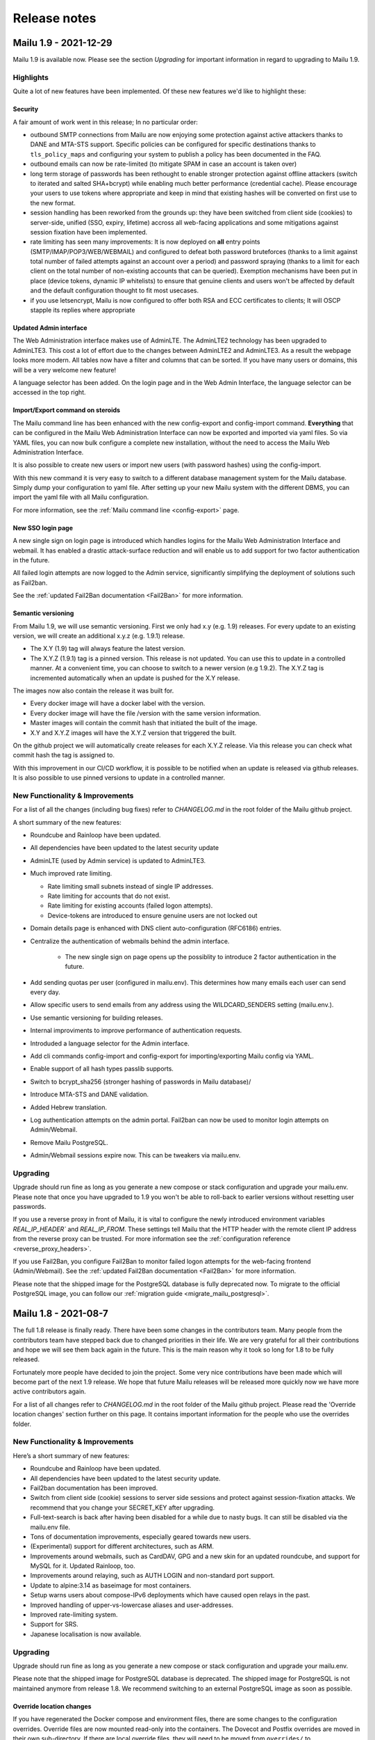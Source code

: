 Release notes
=============

Mailu 1.9 - 2021-12-29
----------------------

Mailu 1.9 is available now.
Please see the section `Upgrading` for important information in regard to upgrading to Mailu 1.9.

Highlights
````````````````````````````````

Quite a lot of new features have been implemented. Of these new features we'd like to highlight these:

Security
^^^^^^^^

A fair amount of work went in this release; In no particular order:

- outbound SMTP connections from Mailu are now enjoying some protection against active attackers thanks to DANE and MTA-STS support. Specific policies can be configured for specific destinations thanks to ``tls_policy_maps`` and configuring your system to publish a policy has been documented in the FAQ.
- outbound emails can now be rate-limited (to mitigate SPAM in case an account is taken over)
- long term storage of passwords has been rethought to enable stronger protection against offline attackers (switch to iterated and salted SHA+bcrypt) while enabling much better performance (credential cache). Please encourage your users to use tokens where appropriate and keep in mind that existing hashes will be converted on first use to the new format.
- session handling has been reworked from the grounds up: they have been switched from client side (cookies) to server-side, unified (SSO, expiry, lifetime) accross all web-facing applications and some mitigations against session fixation have been implemented.
- rate limiting has seen many improvements: It is now deployed on **all** entry points (SMTP/IMAP/POP3/WEB/WEBMAIL) and configured to defeat both password bruteforces (thanks to a limit against total number of failed attempts against an account over a period) and password spraying (thanks to a limit for each client on the total number of non-existing accounts that can be queried). Exemption mechanisms have been put in place (device tokens, dynamic IP whitelists) to ensure that genuine clients and users won't be affected by default and the default configuration thought to fit most usecases.
- if you use letsencrypt, Mailu is now configured to offer both RSA and ECC certificates to clients; It will OSCP stapple its replies where appropriate


Updated Admin interface
^^^^^^^^^^^^^^^^^^^^^^^

The Web Administration interface makes use of AdminLTE. The AdminLTE2 technology has been upgraded to AdminLTE3. This cost a lot of effort due to the changes between AdminLTE2 and AdminLTE3. 
As a result the webpage looks more modern. All tables now have a filter and columns that can be sorted. If you have many users or domains, this will be a very welcome new feature!

A language selector has been added. On the login page and in the Web Admin Interface, the language selector can be accessed in the top right. 


Import/Export command on steroids
^^^^^^^^^^^^^^^^^^^^^^^^^^^^^^^^^

The Mailu command line has been enhanced with the new config-export and config-import command.
**Everything** that can be configured in the Mailu Web Administration Interface can now be exported and imported via yaml files.
So via YAML files, you can now bulk configure a complete new installation, without the need to access the Mailu Web Administration Interface.

It is also possible to create new users or import new users (with password hashes) using the config-import. 

With this new command it is very easy to switch to a different database management system for the Mailu database. Simply dump your configuration to yaml file.
After setting up your new Mailu system with the different DBMS, you can import the yaml file with all Mailu configuration.

For more information, see the :ref:`Mailu command line <config-export>` page.


New SSO login page
^^^^^^^^^^^^^^^^^^

A new single sign on login page is introduced which handles logins for the Mailu Web Administration Interface and webmail. It has enabled a drastic attack-surface reduction and will enable us to add support for two factor authentication in the future.

All failed login attempts are now logged to the Admin service, significantly simplifying the deployment of solutions such as Fail2ban.

See the :ref:`updated Fail2Ban documentation <Fail2Ban>` for more information.


Semantic versioning
^^^^^^^^^^^^^^^^^^^

From Mailu 1.9, we will use semantic versioning. First we only had x.y (e.g. 1.9) releases. For every update to an existing version, we will create an additional x.y.z (e.g. 1.9.1) release.

- The X.Y (1.9) tag will always feature the latest version.
- The X.Y.Z (1.9.1) tag is a pinned version. This release is not updated. You can use this to update in a controlled manner. At a convenient time, you can choose to switch to a newer version (e.g 1.9.2). The X.Y.Z tag is incremented automatically when an update is pushed for the X.Y release.

The images now also contain the release it was built for.

- Every docker image will have a docker label with the version.
- Every docker image will have the file /version with the same version information.
- Master images will contain the commit hash that initiated the built of the image.
- X.Y and X.Y.Z images will have the X.Y.Z version that triggered the built.

On the github project we will automatically create releases for each X.Y.Z release. Via this release you can check what commit hash the tag is assigned to.

With this improvement in our CI/CD workflow, it is possible to be notified when an update is released via github releases. It is also possible to use pinned versions to update in a controlled manner. 


New Functionality & Improvements
````````````````````````````````

For a list of all the changes (including bug fixes) refer to `CHANGELOG.md` in the root folder of the Mailu github project. 

A short summary of the new features:

- Roundcube and Rainloop have been updated.
- All dependencies have been updated to the latest security update
- AdminLTE (used by Admin service) is updated to AdminLTE3.
- Much improved rate limiting.

  - Rate limiting small subnets instead of single IP addresses.
  - Rate limiting for accounts that do not exist.
  - Rate limiting for existing accounts (failed logon attempts).
  - Device-tokens are introduced to ensure genuine users are not locked out

- Domain details page is enhanced with DNS client auto-configuration (RFC6186) entries.
- Centralize the authentication of webmails behind the admin interface.

   - The new single sign on page opens up the possiblity to introduce 2 factor authentication in the future.

- Add sending quotas per user (configured in mailu.env). This determines how many emails each user can send every day.
- Allow specific users to send emails from any address using the WILDCARD_SENDERS setting (mailu.env.).
- Use semantic versioning for building releases.
- Internal improviments to improve performance of authentication requests.
- Introduded a language selector for the Admin interface.
- Add cli commands config-import and config-export for importing/exporting Mailu config via YAML.
- Enable support of all hash types passlib supports.
- Switch to bcrypt_sha256 (stronger hashing of passwords in Mailu database)/
- Introduce MTA-STS and DANE validation.
- Added Hebrew translation.
- Log authentication attempts on the admin portal. Fail2ban can now be used to monitor login attempts on Admin/Webmail.
- Remove Mailu PostgreSQL. 
- Admin/Webmail sessions expire now. This can be tweakers via mailu.env.


Upgrading
`````````

Upgrade should run fine as long as you generate a new compose or stack configuration and upgrade your mailu.env. Please note that once you have upgraded to 1.9 you won't be able to roll-back to earlier versions without resetting user passwords.

If you use a reverse proxy in front of Mailu, it is vital to configure the newly introduced environment variables `REAL_IP_HEADER`` and `REAL_IP_FROM`.
These settings tell Mailu that the HTTP header with the remote client IP address from the reverse proxy can be trusted.
For more information see the :ref:`configuration reference <reverse_proxy_headers>`.

If you use Fail2Ban, you configure Fail2Ban to monitor failed logon attempts for the web-facing frontend (Admin/Webmail). See the :ref:`updated Fail2Ban documentation <Fail2Ban>` for more information.

Please note that the shipped image for the PostgreSQL database is fully deprecated now. 
To migrate to the official PostgreSQL image, you can follow our :ref:`migration guide <migrate_mailu_postgresql>`.


Mailu 1.8 - 2021-08-7
---------------------

The full 1.8 release is finally ready. There have been some changes in the contributors team. Many people from the contributors team have stepped back due to changed priorities in their life.
We are very grateful for all their contributions and hope we will see them back again in the future.
This is the main reason why it took so long for 1.8 to be fully released. 

Fortunately more people have decided to join the project. Some very nice contributions have been made which will become part of the next 1.9 release.
We hope that future Mailu releases will be released more quickly now we have more active contributors again.

For a list of all changes refer to `CHANGELOG.md` in the root folder of the Mailu github project. Please read the 'Override location changes' section further on this page. It contains important information for the people who use the overrides folder.

New Functionality & Improvements
````````````````````````````````

Here’s a short summary of new features:

- Roundcube and Rainloop have been updated.
- All dependencies have been updated to the latest security update.
- Fail2ban documentation has been improved.
- Switch from client side (cookie) sessions to server side sessions and protect against session-fixation attacks. We recommend that you change your SECRET_KEY after upgrading.
- Full-text-search is back after having been disabled for a while due to nasty bugs. It can still be disabled via the mailu.env file.
- Tons of documentation improvements, especially geared towards new users.
- (Experimental) support for different architectures, such as ARM.
- Improvements around webmails, such as CardDAV, GPG and a new skin for an updated roundcube, and support for MySQL for it. Updated Rainloop, too.
- Improvements around relaying, such as AUTH LOGIN and non-standard port support.
- Update to alpine:3.14 as baseimage for most containers.
- Setup warns users about compose-IPv6 deployments which have caused open relays in the past.
- Improved handling of upper-vs-lowercase aliases and user-addresses.
- Improved rate-limiting system.
- Support for SRS.
- Japanese localisation is now available.


Upgrading
`````````

Upgrade should run fine as long as you generate a new compose or stack
configuration and upgrade your mailu.env.

Please note that the shipped image for PostgreSQL database is deprecated.
The shipped image for PostgreSQL is not maintained anymore from release 1.8.
We recommend switching to an external PostgreSQL image as soon as possible.

Override location changes
^^^^^^^^^^^^^^^^^^^^^^^^^

If you have regenerated the Docker compose and environment files, there are some changes to the configuration overrides.
Override files are now mounted read-only into the containers. The Dovecot and Postfix overrides are moved in their own sub-directory. If there are local override files, they will need to be moved from ``overrides/`` to ``overrides/dovecot`` and ``overrides/postfix/``.

Recreate SECRET_KEY after upgrading
^^^^^^^^^^^^^^^^^^^^^^^^^^^^^^^^^^^

Improvements have been made to protect again session-fixation attacks. 
To be fully protected, it is required to change your SECRET_KEY in Mailu.env after upgrading. 
A new SECRET_KEY is generated when you recreate your docker-compose.yml & mailu.env file via setup.mailu.io.

The SECRET_KEY is an uppercase alphanumeric string of length 16. You can manually create such a string via
```cat /dev/urandom | tr -dc 'A-Z0-9' | fold -w ${1:-16} | head -n 1```

After changing mailu.env, it is required to recreate all containers for the changes to be propagated.

Update your DNS SPF Records
^^^^^^^^^^^^^^^^^^^^^^^^^^^

It has become known that the SPF DNS records generated by the admin interface are not completely standard compliant anymore. Please check the DNS records for your domains and compare them to what the new admin-interface instructs you to use. In most cases, this should be a simple copy-paste operation for you ….

Fixed hostname for antispam service
^^^^^^^^^^^^^^^^^^^^^^^^^^^^^^^^^^^

For history to be retained in Rspamd, the antispam container requires a static hostname. When you re-generate your docker-compose.yml file (or helm-chart), this will be covered.


Mailu 1.8rc - 2020-10-02
------------------------

Release 1.8 has come a long way again. Due to corona the project slowed down to a crawl. Fortunately new contributors have joined the team what enabled us to still release Mailu 1.8 this year.

Please note that the current 1.8 is what we call a "soft release": It’s there for everyone to see and use, but to limit possible user-impact of this very big release, it’s not yet the default in the setup-utility for new users. When upgrading, please treat it with some care, and be sure to always have backups!

For a list of all changes refer to `CHANGELOG.md` in the root folder of the Mailu github project. Please read the 'Override location changes' section. It contains important information for the people who use the overrides folder.

New Functionality & Improvements
````````````````````````````````

Here’s a short summary of new features:

- Full-text-search is back after having been disabled for a while due to nasty bugs. It can still be disabled via the mailu.env file.
- Tons of documentation improvements, especially geared towards new users.
- (Experimental) support for different architectures, such as ARM.
- Improvements around webmails, such as CardDAV, GPG and a new skin for an updated roundcube, and support for MySQL for it. Updated Rainloop, too.
- Improvements around relaying, such as AUTH LOGIN and non-standard port support.
- Update to alpine:3.12 as baseimage for most containers.
- Setup warns users about compose-IPv6 deployments which have caused open relays in the past.
- Improved handling of upper-vs-lowercase aliases and user-addresses.
- Improved rate-limiting system.
- Support for SRS.
- Japanese localisation is now available.

Upgrading
`````````

Upgrade should run fine as long as you generate a new compose or stack
configuration and upgrade your mailu.env.

Please note that the shipped image for PostgreSQL database is deprecated.
The shipped image for PostgreSQL is not maintained anymore from release 1.8.
We recommend switching to an external PostgreSQL database as soon as possible.

Override location changes
^^^^^^^^^^^^^^^^^^^^^^^^^

If you have regenerated the Docker compose and environment files, there are some changes to the configuration overrides.
Override files are now mounted read-only into the containers. The Dovecot and Postfix overrides are moved in their own sub-directory. If there are local override files, they will need to be moved from ``overrides/`` to ``overrides/dovecot`` and ``overrides/postfix/``.

Update your DNS SPF Records
^^^^^^^^^^^^^^^^^^^^^^^^^^^

It has become known that the SPF DNS records generated by the admin interface are not completely standard compliant anymore. Please check the DNS records for your domains and compare them to what the new admin-interface instructs you to use. In most cases, this should be a simple copy-paste operation for you ….


Mailu 1.7 - 2019-08-22
----------------------

Release 1.7 has come a long way and was really expected after the project first
saw a slowdown in contributions around january then a wave of new contributors
and contributions.

New functionality
`````````````````

Most changes are internal, main features include:

- the admin UI now properly displaying on mobile
- relays supporting authentication thanks to new settings
- ability to create an initial admin user using environment variables

Other changes include software updates with some new features in Rainloop
1.30.0.

Back-end
````````

One of the big tasks was upgradig to latest Alpine (3.10), which is now finished.
Also, a lot was improved about the environment variables meant to provide
specific hosts in custom setups.

Finally, among many bug fixes and discrete enhancements, we removed most static
assets from the repository and now build the admin UI dynamically using
Webpack.

Localization
````````````

The localization effort move to a hosted Weblate, that you can access at the
following uri: https://translate.tedomum.net/projects/mailu/admin/

Please have a look and help translate Mailu into your home tongue.

Upgrading
`````````

Upgrade should run fine as long as you generate a new compose or stack
configuration and upgrade your mailu.env.

If you run the PostgreSQL server, the database was upgrade, so you will need to
dump the database before upgrading and load the dump after the upgrade is
complete. Please note that the shipped image for PostgreSQL database will be
deprecated before 1.8.0, you can switch to an external database server by then.


Mailu 1.6 - 2019-01-18
----------------------

Its been more than a year since the release of 1.5! And what a year it has been...
More then 800 commits are done since 1.5, containing thousands of additions.
We had the honor of welcoming more and more contributors and we actually established
a dedicated team of trusted contributors.

With new review guidelines we now allow the project to grow without dependence
on any single person. And thus merging pull requests at much shorter time.
On top of that we finally got around to creating a simple test suite on TravisCI,
which is doing some e-mail sending and receiving. This greatly helps the reviewing process.

For a complete overview of changes, see our `changelog`_.
Here we'll try to give you the highlights.

.. _`changelog`: https://github.com/Mailu/Mailu/blob/master/CHANGELOG.md

New functionality
`````````````````

We offer a lot new functions in the user experience. Some of the highlights would be quota
support from the admin interface, optional user sign up with recaptcha, auto-reply start date,
and a client setup page.

Mailu now also offers a `setup utility`_.
This utility helps users to generate a `docker-compose.yml` and `mailu.env` through guided steps.

Documentation
`````````````

Quite some efforts were done in expanding the documentation of Mailu.
We've added support for :ref:`kubernetes`, `Docker Swarm`_ and a :ref:`faq` section.
There is now also a section on running the Mailu web interfaces behind :ref:`traefik_proxy`.

We now also Dockerized the documentation, allowing for easy local running and versions
management on our web server.

.. _`Docker Swarm`: https://github.com/Mailu/Mailu/blob/master/docs/swarm/master/README.md

Back-end
````````

Lots and lots of hours went in to the back-end. Work on numerous bugs,
increased the general performance and allowing for better maintainability.

We've reworked the complete interface with the database. All queries are now done
through the Admin container, with that being the single point of contact with the
database. Now we also support the usage of MySQL and PostgreSQL databases and Mailu
comes with its own PostgreSQL image! This allows for Mailu to be used in larger scaled
operations.

Main software versions
``````````````````````
- Alpine 3.8.2
- Python 3.6.6
- SQLite 3.25.3
- Postfix 3.3.0
- Dovecot 2.3.2.1
- Radicale 2.1.10
- Rspamd 1.7.6
- ClamAV 0.100.2
- Nginx 1.14.2
- Rainloop 1.12.1
- Roundcube 1.3.8
- Fetchmail 6.3.26
- Unbound 1.7.3
- Postgresql 10.5

Upgrading
`````````

We've done some pretty intrusive works on the DB migrations scripts. Although thoroughly
tested, we would recommend users to create a backup copy of ``/mailu/data/main.db`` somewhere.

Use the `setup utility`_ to obtain new ``docker-compose.yml`` and ``mailu.env`` files.
For this upgrade it is necessary to bring the project down and up, due to network definition changes:

.. code-block:: bash

  docker-compose pull
  docker-compose down --remove-orphans
  docker-compose up -d

After everything runs successfully, ``/mailu/certs/dhparam.pem`` is no longer needed and can be deleted.
It's included in the Mailu distribution by default now. Also the old ``.env`` can be deleted.

.. _`setup utility`: https://setup.mailu.io

Mailu 1.5 - 2017-11-05
----------------------

It has been two years since this project started, one year since it was renamed
to Mailu and took a more serious path toward building a proper email server
distribution. The experience has been extremely interesting and we as
contributors should be quite proud of what was accomplished in that time.

Mailu started as a random project of administration interface for Postfix, it
is now running thousands of mail servers, has reached over half a million pulls
on Docker hub and contributions from very different and frankly interesting
people.

Version 1.5 is about bringing the features that were intended for the late
version 2.0. It includes many new concepts like:

- alternative domains, a way to configure a domain that is semantically
  equivalent to another;
- domain relays, a way to relay emails to a separate server;
- authentication tokens, a way to let users generate passwords for their various
  clients and restrict authentication per IP address.

The release also includes some structural changes to the project. Nginx is now
the main frontend container and terminates all connections, performing
TLS and authentication directly. Letsencrypt support is now more complete,
with various TLS "flavors" for all kinds of setup.

Finally, a big change about how versions are managed: the ``stable`` branch
will be deprecated with the end of branch ``1.4``. Mailu will now only publish
branches per version, as any version jump requires manual updates anyway. This
will avoid confusion about which branch is currently considered *the* stable
one. End of support for branches will happen after 2 version changes (e.g.
end of support for branch ``1.4`` will happen when branch ``1.6`` is released).
Finally, intermediary versions backporting some important features will be
branched as subversions first (branch ``1.5.1`` for instance), then merge in
the branch version once enough testing has happened.

More details about the changes are available in the `changelog`_, and this
release will be followed by a short-term upgrade including some more features
and bug fixes.

**If you are upgrading**, please go through the setup guide and download the
latest ``docker-compose.yml`` and ``.env``, then update them with your
sepcific settings, because more than 50% of these templates was rewritten.
You should then be able to pull and start your new e-mail stack with
no issue, simply remove orphaned container, since some were renamed and others
were removed (e.g. rmilter):

.. code-block:: bash

  docker-compose pull
  docker-compose up -d --remove-orphans

If you experience problems when upgrading, feel free to post issues and contact
us on our chat channel for emergency support.

Regarding statistics, Mailu has gone from "no tracker at all" to a tracker that
we find is designed to preserve privacy and security as much as possible. Your
admin container will now perform DNS requests for a domain that we hold,
including information about your "instance id" (a unique and random string)
and Mailu version. If your mail server performs direct DNS queries instead
of going through a DNS recursor, you might want to opt-out of statistics if
you would prefer the server IP address not be included anywhere (we do not log
it, but our hosting provider might). This can be accomplished in the ``.env``
file directly.

.. _`changelog`: https://github.com/Mailu/Mailu/blob/master/CHANGELOG.md

Mailu 1.3 - 2016-11-06
----------------------

**First a warning as TL;DR. Following the project rename, please read
the migration guide carefully if you were already running Freeposte.**

Renaming the project was a critical step in its life and we
certainly hope that it will help gain even more traction and collaborate
every day to add new features and improve Mailu.

This new release introduces mostly bugfixes and a couple of enhancements.
It was however the most complicated to prepare and publish because we had
to deal for the first time with multiple active contributors, sometimes
diverging points of view, a solid user base that would prefer their production
not break, and some major upstream issues.

The release itself was delayed a month, partly due to these changes, partly due
to upstream issues. One of them for instance, a bug in Dovecot, took us a
couple of long nights debugging low-level memory management code in Dovecot in
order to fix the vacation message in Mailu! This lead to humble contributions
to Dovecot and Alpine Linux and we are still proud to be contributing to a
larger software environment.

Among the major changes that we introduced, Rainloop is now officially
supported as a Webmail and we are open to contributions to add even more
alternatives to the next release.

Also, Mailu admin interface now has built-in internationalization and we will
initiate a localization campaign to add at least French and German to the list
of supported languages. Please contact us if you would like to contribute
another translation.

Finally, we hardened Postfix configuration both for security reasons
(preventing address usurpation upon existing SPF) and to prevent spam. We
found that the already effective antispam filter now blocks more that 99% of
junk messages on our test servers.

A more detailed list of changes is available in the project changelog.

Please read the `Setup Guide`_
if you plan on setting up a new mail server. Mailu is free software,
you are more than welcome to report issues, ask for features or enhancements,
or contribute your own modifications!

Freeposte.io 1.2 - 2016-08-28
-----------------------------

The past few weeks have been very productive thanks to multiple contributors
and reporters. A hundred commits later, Freeposte.io release 1.2 is ready.

Most changes in the release are security-related: we eventually added CSRF
checks, applied most security best practices including TLS hardening based
on the great documentation by `BetterCrypto`_,
and started a discussion about how the mail server stack should be
secure-by-default while maintaining as many features as possible.

Additional great change is the new ability to declare catch-all aliases and
wildcard aliases in general.

When creating an alias, one may now enable the "SQL LIKE" syntax then use
standard SQL wildcards ``%`` and ``_`` to specify matches for a given alias.
For instance :

- ``%@domain.tld`` will match any uncatched email sent to that domain (catch-all)
- ``support-%@domain.tld`` will match any email sent to an address starting with
  ``support-``
- ``_@domain.tld`` will match any email sent to a one-character address
- ``co_tact@domain.tld`` will match both ``contact@domain.tld`` and
  ``comtact@domain.tld`` along will all other combinations to make up for
  any usual typing mistake.

Finally, the update process changed with Freeposte.io 1.2: you do not have to
manually setup an installed branch anymore. Instead, you may simply use the
default ``docker-compose.yml`` file and the ``:latest`` tag that will now
point to the latest *stable* version. Those who know what they are doing and
still want to use continuous builds from the Git repository may switch to the
``:testing`` Docker images.

A more detailed list of changes is available in the project changelog.

Please read the `Setup Guide`_
if you plan on setting up a new mail server. Freeposte.io is free software,
you are more than welcome to report issues, ask for features or enhancements,
or contribute your own modifications!

.. _`BetterCrypto`: https://bettercrypto.org/

Freeposte.io 1.1 - 2016-07-31
-----------------------------

When we started the Freeposte.io adventure back in December, we weren't quite
sure the project would lead to anything but a bunch of scripts to manage our
mail server at `TeDomum`_.

About 6 month later, we have got word from a dozen individuals and half a
dozen nonprofits that have started setting up Freeposte.io or are using it
for production emails. All mailboxes at TeDomum have been running on top
of Freeposte.io for the past 5 months and happily received thousands of emails.

Release 1.0 was definitely not ready for production: the anti-spam services
were unstable, lots of junk messages still got through, there was still no
support for outgoing DKIM and thus no way to properly setup DMARC. These
have been addressed and we are really enthusiastic about releasing 1.1 and
expecting some feedback and contributions.

Please read the `Setup Guide`_
if you plan on setting up a new mail server. Freeposte.io is free software,
you are more than welcome to report issues, ask for features or enhancements,
or even contribute your own modifications!

.. _`TeDomum`: https://tedomum.net
.. _`Setup Guide`: https://github.com/kaiyou/freeposte.io/wiki/Setup-Guide
